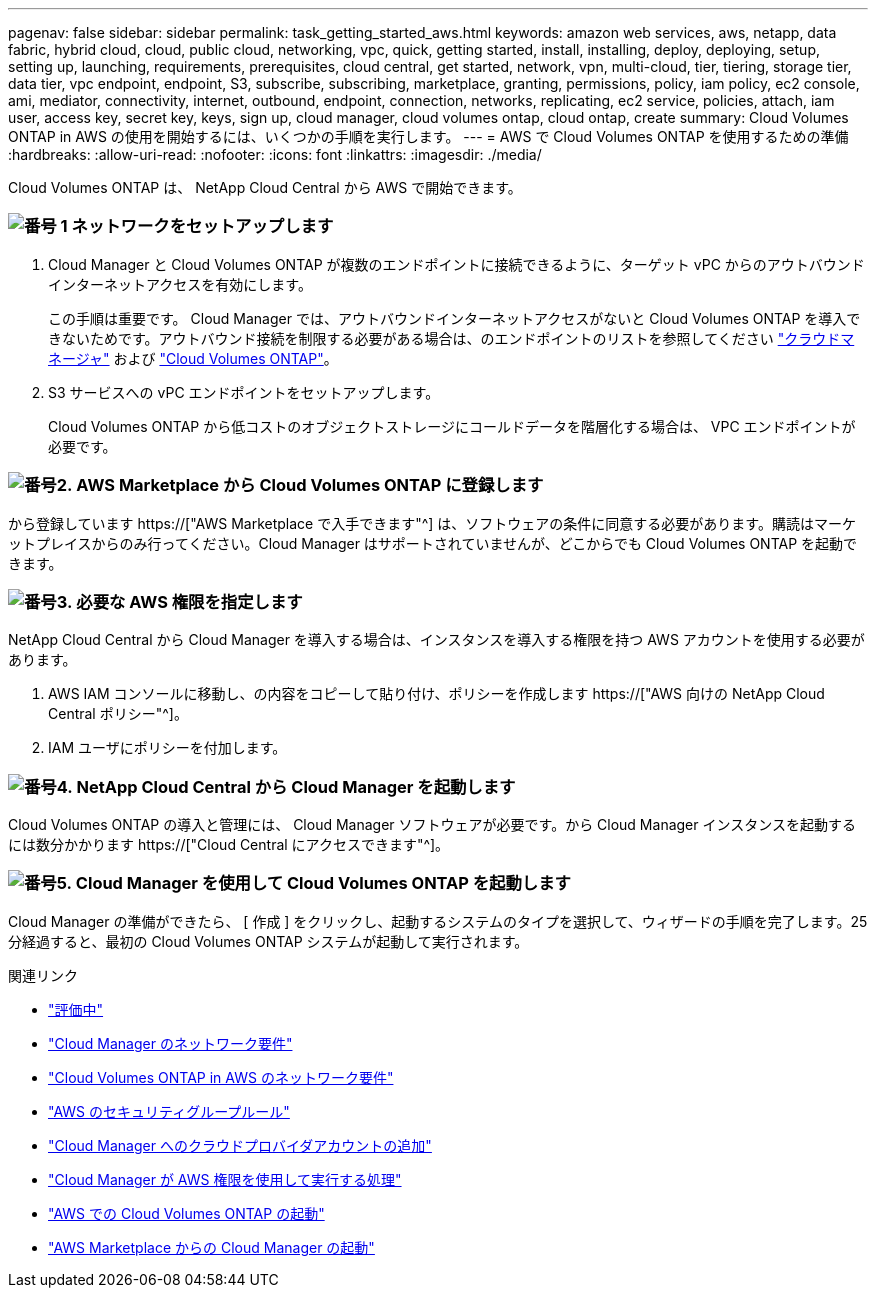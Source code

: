 ---
pagenav: false 
sidebar: sidebar 
permalink: task_getting_started_aws.html 
keywords: amazon web services, aws, netapp, data fabric, hybrid cloud, cloud, public cloud, networking, vpc, quick, getting started, install, installing, deploy, deploying, setup, setting up, launching, requirements, prerequisites, cloud central, get started, network, vpn, multi-cloud, tier, tiering, storage tier, data tier, vpc endpoint, endpoint, S3, subscribe, subscribing, marketplace, granting, permissions, policy, iam policy, ec2 console, ami, mediator, connectivity, internet, outbound, endpoint, connection, networks, replicating, ec2 service, policies, attach, iam user, access key, secret key, keys, sign up, cloud manager, cloud volumes ontap, cloud ontap, create 
summary: Cloud Volumes ONTAP in AWS の使用を開始するには、いくつかの手順を実行します。 
---
= AWS で Cloud Volumes ONTAP を使用するための準備
:hardbreaks:
:allow-uri-read: 
:nofooter: 
:icons: font
:linkattrs: 
:imagesdir: ./media/


[role="lead"]
Cloud Volumes ONTAP は、 NetApp Cloud Central から AWS で開始できます。



=== image:number1.png["番号 1"] ネットワークをセットアップします

[role="quick-margin-list"]
. Cloud Manager と Cloud Volumes ONTAP が複数のエンドポイントに接続できるように、ターゲット vPC からのアウトバウンドインターネットアクセスを有効にします。
+
この手順は重要です。 Cloud Manager では、アウトバウンドインターネットアクセスがないと Cloud Volumes ONTAP を導入できないためです。アウトバウンド接続を制限する必要がある場合は、のエンドポイントのリストを参照してください link:reference_networking_cloud_manager.html#outbound-internet-access["クラウドマネージャ"] および link:reference_networking_aws.html#general-aws-networking-requirements-for-cloud-volumes-ontap["Cloud Volumes ONTAP"]。

. S3 サービスへの vPC エンドポイントをセットアップします。
+
Cloud Volumes ONTAP から低コストのオブジェクトストレージにコールドデータを階層化する場合は、 VPC エンドポイントが必要です。





=== image:number2.png["番号2."] AWS Marketplace から Cloud Volumes ONTAP に登録します

[role="quick-margin-para"]
から登録しています https://["AWS Marketplace で入手できます"^] は、ソフトウェアの条件に同意する必要があります。購読はマーケットプレイスからのみ行ってください。Cloud Manager はサポートされていませんが、どこからでも Cloud Volumes ONTAP を起動できます。



=== image:number3.png["番号3."] 必要な AWS 権限を指定します

[role="quick-margin-para"]
NetApp Cloud Central から Cloud Manager を導入する場合は、インスタンスを導入する権限を持つ AWS アカウントを使用する必要があります。

[role="quick-margin-list"]
. AWS IAM コンソールに移動し、の内容をコピーして貼り付け、ポリシーを作成します https://["AWS 向けの NetApp Cloud Central ポリシー"^]。
. IAM ユーザにポリシーを付加します。




=== image:number4.png["番号4."] NetApp Cloud Central から Cloud Manager を起動します

[role="quick-margin-para"]
Cloud Volumes ONTAP の導入と管理には、 Cloud Manager ソフトウェアが必要です。から Cloud Manager インスタンスを起動するには数分かかります https://["Cloud Central にアクセスできます"^]。



=== image:number5.png["番号5."] Cloud Manager を使用して Cloud Volumes ONTAP を起動します

[role="quick-margin-para"]
Cloud Manager の準備ができたら、 [ 作成 ] をクリックし、起動するシステムのタイプを選択して、ウィザードの手順を完了します。25 分経過すると、最初の Cloud Volumes ONTAP システムが起動して実行されます。

.関連リンク
* link:concept_evaluating.html["評価中"]
* link:reference_networking_cloud_manager.html["Cloud Manager のネットワーク要件"]
* link:reference_networking_aws.html["Cloud Volumes ONTAP in AWS のネットワーク要件"]
* link:reference_security_groups.html["AWS のセキュリティグループルール"]
* link:task_adding_cloud_accounts.html["Cloud Manager へのクラウドプロバイダアカウントの追加"]
* link:reference_permissions.html#what-cloud-manager-does-with-aws-permissions["Cloud Manager が AWS 権限を使用して実行する処理"]
* link:task_deploying_otc_aws.html["AWS での Cloud Volumes ONTAP の起動"]
* link:task_launching_aws_mktp.html["AWS Marketplace からの Cloud Manager の起動"]

